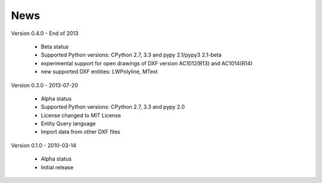 
News
====

Version 0.4.0 - End of 2013

  * Beta status
  * Supported Python versions: CPython 2.7, 3.3 and pypy 2.1/pypy3 2.1-beta
  * experimental support for open drawings of DXF version AC1012(R13) and AC1014(R14)
  * new supported DXF entities: LWPolyline, MText

Version 0.3.0 - 2013-07-20

  * Alpha status
  * Supported Python versions: CPython 2.7, 3.3 and pypy 2.0
  * License changed to MIT License
  * Entity Query language
  * Import data from other DXF files

Version 0.1.0 - 2010-03-14

  * Alpha status
  * Initial release
